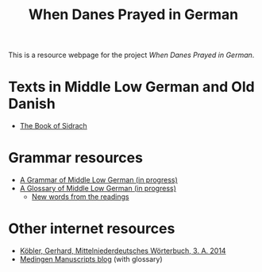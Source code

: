 #+TITLE: When Danes Prayed in German

This is a resource webpage for the project /When Danes Prayed in German/.

* Texts in Middle Low German and Old Danish
- [[https://bedebok.github.io/texts/Sidrach.html][The Book of Sidrach]]

* Grammar resources
- [[https://bedebok.github.io/grammar/MLG-Grammar.html][A Grammar of Middle Low German (in progress)]]
- [[https://bedebok.github.io/grammar/glossary.html][A Glossary of Middle Low German (in progress)]]
  + [[https://bedebok.github.io/grammar/new-words.html][New words from the readings]]
* Other internet resources
- [[https://www.koeblergerhard.de/mndwbhin.html][Köbler, Gerhard, Mittelniederdeutsches Wörterbuch, 3. A. 2014]]
- [[http://medingen.seh.ox.ac.uk][Medingen Manuscripts blog]] (with glossary)
